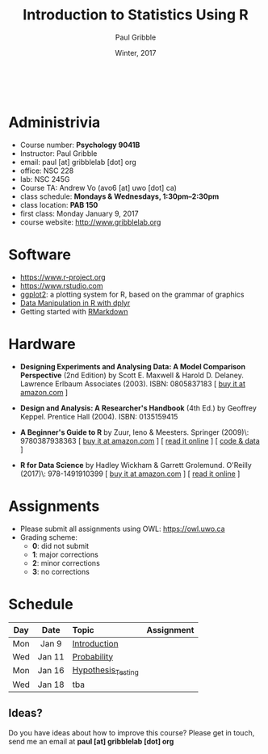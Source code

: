 #+STARTUP: showall

#+TITLE:     Introduction to Statistics Using R
#+AUTHOR:    Paul Gribble
#+EMAIL:     paul@gribblelab.org
#+DATE:      Winter, 2017
#+OPTIONS: toc:nil
#+HTML_LINK_UP: http://www.gribblelab.org/teaching.html
#+HTML_LINK_HOME: http://www.gribblelab.org/index.html

#+HTML: &nbsp;

* Administrivia

- Course number: *Psychology 9041B*
- Instructor: Paul Gribble
- email: paul [at] gribblelab [dot] org
- office: NSC 228
- lab: NSC 245G
- Course TA: Andrew Vo (avo6 [at] uwo [dot] ca)
- class schedule: *Mondays & Wednesdays, 1:30pm--2:30pm*
- class location: *PAB 150*
- first class: Monday January 9, 2017
- course website: http://www.gribblelab.org

* Software

- https://www.r-project.org
- https://www.rstudio.com
- [[http://ggplot2.org][ggplot2]]: a plotting system for R, based on the grammar of graphics
- [[https://www.datacamp.com/courses/dplyr-data-manipulation-r-tutorial][Data Manipulation in R with dplyr]]
- Getting started with [[http://rmarkdown.rstudio.com/lesson-1.html][RMarkdown]]

* Hardware

- *Designing Experiments and Analysing Data: A Model Comparison
  Perspective* (2nd Edition) by Scott E. Maxwell & Harold
  D. Delaney. Lawrence Erlbaum Associates (2003). ISBN: 0805837183 [
  [[http://www.amazon.com/dp/0805837183][buy it at amazon.com]] ]

- *Design and Analysis: A Researcher's Handbook* (4th Ed.) by Geoffrey
  Keppel. Prentice Hall (2004).  ISBN: 0135159415

- *A Beginner's Guide to R* by Zuur, Ieno & Meesters. Springer
  (2009)\\ISBN: 9780387938363 [ [[http://www.amazon.com/dp/0387938362][buy it at amazon.com]] ] [ [[http://www.springerlink.com/content/978-0-387-93836-3][read it
  online]] ] [ [[http://www.highstat.com/book3.htm][code & data]] ]

-  *R for Data Science* by Hadley Wickham & Garrett Grolemund. O'Reilly
  (2017)\\ISBN: 978-1491910399 [ [[https://www.amazon.com/dp/1491910399][buy it at amazon.com]] ] [ [[http://r4ds.had.co.nz][read it
  online]] ]

* Assignments

- Please submit all assignments using OWL: https://owl.uwo.ca
- Grading scheme:
  - *0*: did not submit
  - *1*: major corrections
  - *2*: minor corrections
  - *3*: no corrections

* Schedule

#+ATTR_HTML: :border 2 :rules all :frame border 
|-----+--------+--------------------+------------|
| Day | Date   | Topic              | Assignment |
| <c> | <c>    | <l>                | <c>        |
|-----+--------+--------------------+------------|
| Mon | Jan 9  | [[file:Introduction.html][Introduction]]       |            |
| Wed | Jan 11 | [[file:Probability.html][Probability]]        |            |
|-----+--------+--------------------+------------|
| Mon | Jan 16 | [[file:Hypothesis_Testing.html][Hypothesis_Testing]] |            |
| Wed | Jan 18 | tba                |            |
|-----+--------+--------------------+------------|


** Ideas?

Do you have ideas about how to improve this course? Please get in
touch, send me an email at *paul [at] gribblelab [dot] org*

